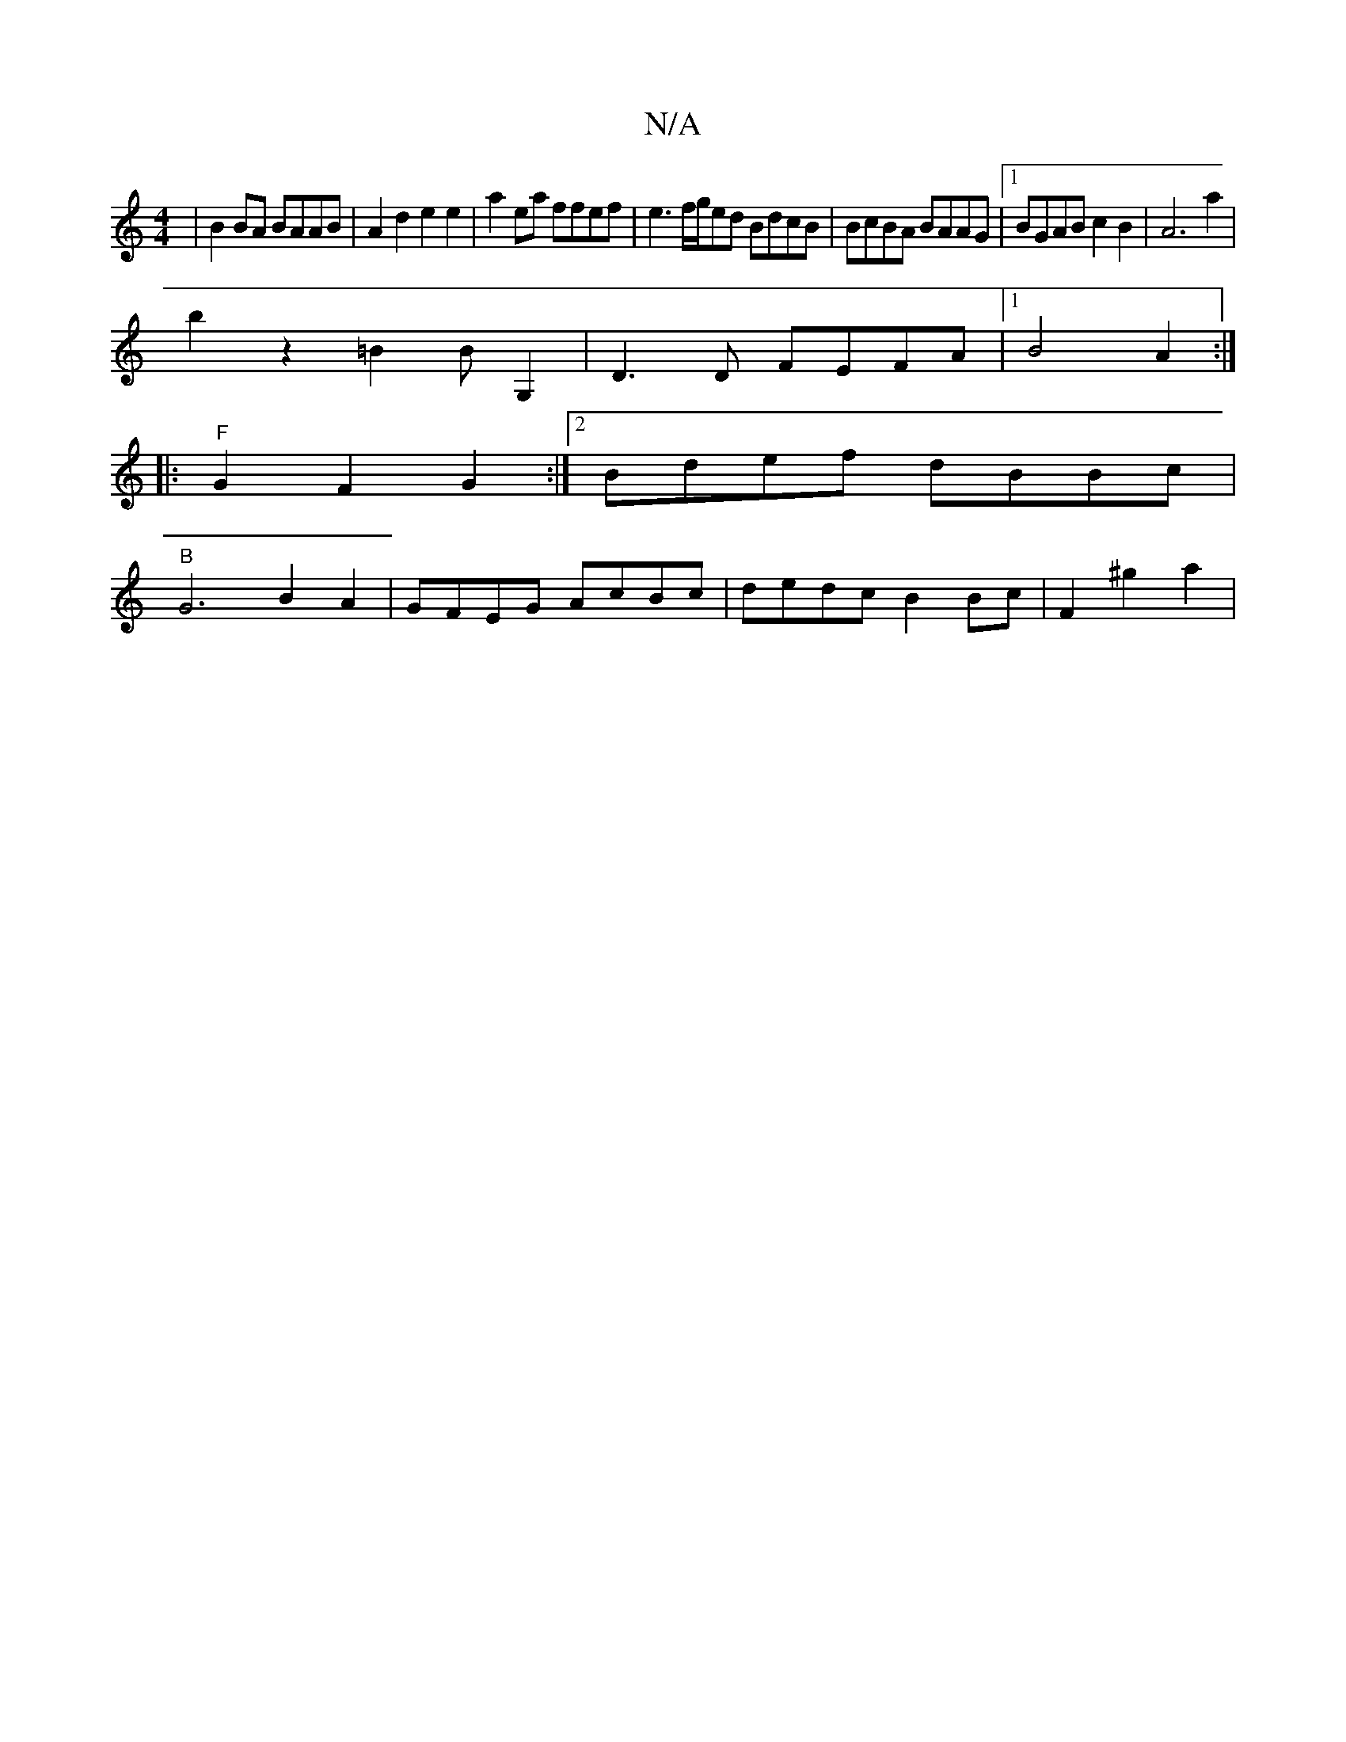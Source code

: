 X:1
T:N/A
M:4/4
R:N/A
K:Cmajor
| B2BA BAAB | A2d2 e2 e2 |a2ea ffef | e3 f/g/ed BdcB|BcBA BAAG|1 BGABc2B2 | A6 a2 |
b2 z2 =B2 BG,2 | D3D FEFA |1 B4A2 :|]
|: "F" G2F2 G2 :|[2 Bdef dBBc |
"B"G6B2A2|GFEG AcBc | dedc B2 Bc |F2 ^g2a2 |
"